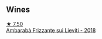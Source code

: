 
** Wines

#+begin_export html
<div class="flex-container">
  <a class="flex-item flex-item-left" href="/wines/489945d4-8644-4123-a40f-3912be9824bd.html">
    <img class="flex-bottle" src="/images/48/9945d4-8644-4123-a40f-3912be9824bd/2023-06-19-10-51-15-IMG-7809@512.webp"></img>
    <section class="h">★ 7.50</section>
    <section class="h text-bolder">Ambarabà Frizzante sui Lieviti - 2018</section>
  </a>

</div>
#+end_export
